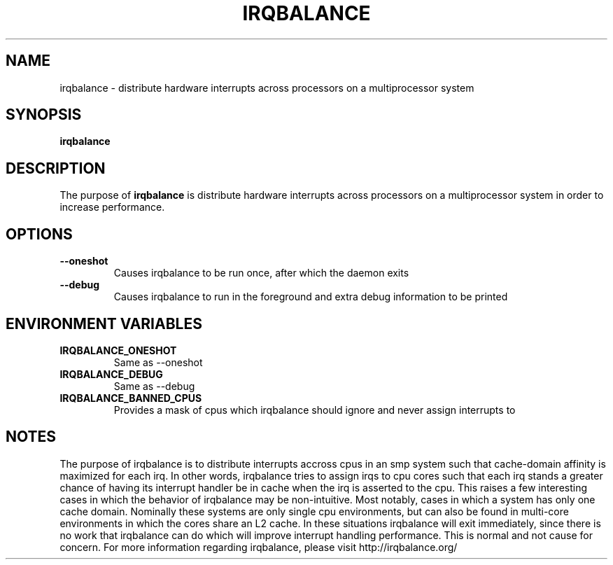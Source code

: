 .\"Generated by db2man.xsl. Don't modify this, modify the source.
.de Sh \" Subsection
.br
.if t .Sp
.ne 5
.PP
\fB\\$1\fR
.PP
..
.de Sp \" Vertical space (when we can't use .PP)
.if t .sp .5v
.if n .sp
..
.de Ip \" List item
.br
.ie \\n(.$>=3 .ne \\$3
.el .ne 3
.IP "\\$1" \\$2
..
.TH "IRQBALANCE" 1 "Dec 2006" "Linux" "irqbalance"
.SH NAME
irqbalance \- distribute hardware interrupts across processors on a multiprocessor system
.SH "SYNOPSIS"

.nf
\fBirqbalance\fR 
.fi

.SH "DESCRIPTION"

.PP
The purpose of \fBirqbalance\fR is distribute hardware interrupts across processors on a multiprocessor system in order to increase performance\&.

.SH "OPTIONS"

.TP
.B --oneshot
Causes irqbalance to be run once, after which the daemon exits
.TP

.B --debug
Causes irqbalance to run in the foreground and extra debug information to be printed

.SH "ENVIRONMENT VARIABLES"
.TP
.B IRQBALANCE_ONESHOT
Same as --oneshot

.TP
.B IRQBALANCE_DEBUG
Same as --debug

.TP
.B IRQBALANCE_BANNED_CPUS
Provides a mask of cpus which irqbalance should ignore and never assign interrupts to

.SH "NOTES"
The purpose of irqbalance is to distribute interrupts accross cpus in an smp
system such that cache-domain affinity is maximized for each irq.  In other
words, irqbalance tries to assign irqs to cpu cores such that each irq stands a
greater chance of having its interrupt handler be in cache when the irq is
asserted to the cpu.  This raises a few interesting cases in which the behavior
of irqbalance may be non-intuitive.  Most notably, cases in which a system has
only one cache domain.  Nominally these systems are only single cpu
environments, but can also be found in multi-core environments in which the
cores share an L2 cache.  In these situations irqbalance will exit immediately,
since there is no work that irqbalance can do which will improve interrupt
handling performance.  This is normal and not cause for concern.  For more
information regarding irqbalance, please visit http://irqbalance.org/
